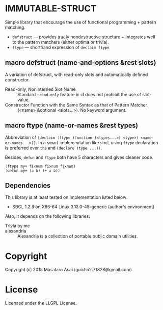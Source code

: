 
* IMMUTABLE-STRUCT 

Simple library that encourage the use of functional programming +
pattern matching.

+ =defstruct= --- provides truely nondestructive structure + integrates
  well to the pattern matchers (either optima or trivia).
+ =ftype= --- shorthand expression of =declaim ftype=

** macro defstruct (name-and-options &rest slots)

A variation of defstruct, with read-only slots and automatically defined constructor.

+ Read-only, Noninterned Slot Name :: Standard =:read-only= feature in cl
     does not prohibit the use of slot-value.
+ Constructor Function with the Same Syntax as that of Pattern Matcher :: (<name>
     &optional <slots...>). No keyword argument.

** macro ftype (name-or-names &rest types)

Abbreviation of =(declaim (ftype (function (<types...>) <type>) <name-or-names...>))=.
In a smart implementation like sbcl, using =ftype= declaration is preferred
over =the= and =(declare (type ...))=.

Besides, =defun= and =ftype= both have 5 characters and gives cleaner code.

: (ftype my+ fixnum fixnum fixnum)
: (defun my+ (a b) (+ a b))

** Dependencies

This library is at least tested on implementation listed below:

+ SBCL 1.2.8 on X86-64 Linux  3.13.0-45-generic (author's environment)

Also, it depends on the following libraries:

+ Trivia by me ::

+ alexandria  ::
    Alexandria is a collection of portable public domain utilities.

* Copyright

Copyright (c) 2015 Masataro Asai (guicho2.71828@gmail.com)

* License

Licensed under the LLGPL License.

